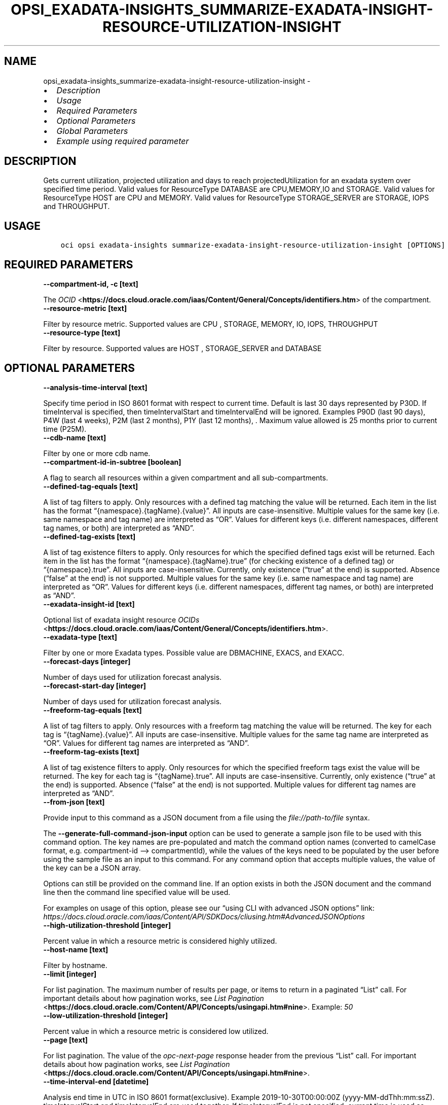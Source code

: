 .\" Man page generated from reStructuredText.
.
.TH "OPSI_EXADATA-INSIGHTS_SUMMARIZE-EXADATA-INSIGHT-RESOURCE-UTILIZATION-INSIGHT" "1" "Jun 20, 2025" "3.60.0" "OCI CLI Command Reference"
.SH NAME
opsi_exadata-insights_summarize-exadata-insight-resource-utilization-insight \- 
.
.nr rst2man-indent-level 0
.
.de1 rstReportMargin
\\$1 \\n[an-margin]
level \\n[rst2man-indent-level]
level margin: \\n[rst2man-indent\\n[rst2man-indent-level]]
-
\\n[rst2man-indent0]
\\n[rst2man-indent1]
\\n[rst2man-indent2]
..
.de1 INDENT
.\" .rstReportMargin pre:
. RS \\$1
. nr rst2man-indent\\n[rst2man-indent-level] \\n[an-margin]
. nr rst2man-indent-level +1
.\" .rstReportMargin post:
..
.de UNINDENT
. RE
.\" indent \\n[an-margin]
.\" old: \\n[rst2man-indent\\n[rst2man-indent-level]]
.nr rst2man-indent-level -1
.\" new: \\n[rst2man-indent\\n[rst2man-indent-level]]
.in \\n[rst2man-indent\\n[rst2man-indent-level]]u
..
.INDENT 0.0
.IP \(bu 2
\fI\%Description\fP
.IP \(bu 2
\fI\%Usage\fP
.IP \(bu 2
\fI\%Required Parameters\fP
.IP \(bu 2
\fI\%Optional Parameters\fP
.IP \(bu 2
\fI\%Global Parameters\fP
.IP \(bu 2
\fI\%Example using required parameter\fP
.UNINDENT
.SH DESCRIPTION
.sp
Gets current utilization, projected utilization and days to reach projectedUtilization for an exadata system over specified time period. Valid values for ResourceType DATABASE are CPU,MEMORY,IO and STORAGE. Valid values for ResourceType HOST are CPU and MEMORY. Valid values for ResourceType STORAGE_SERVER are STORAGE, IOPS and THROUGHPUT.
.SH USAGE
.INDENT 0.0
.INDENT 3.5
.sp
.nf
.ft C
oci opsi exadata\-insights summarize\-exadata\-insight\-resource\-utilization\-insight [OPTIONS]
.ft P
.fi
.UNINDENT
.UNINDENT
.SH REQUIRED PARAMETERS
.INDENT 0.0
.TP
.B \-\-compartment\-id, \-c [text]
.UNINDENT
.sp
The \fI\%OCID\fP <\fBhttps://docs.cloud.oracle.com/iaas/Content/General/Concepts/identifiers.htm\fP> of the compartment.
.INDENT 0.0
.TP
.B \-\-resource\-metric [text]
.UNINDENT
.sp
Filter by resource metric. Supported values are CPU , STORAGE, MEMORY, IO, IOPS, THROUGHPUT
.INDENT 0.0
.TP
.B \-\-resource\-type [text]
.UNINDENT
.sp
Filter by resource. Supported values are HOST , STORAGE_SERVER and DATABASE
.SH OPTIONAL PARAMETERS
.INDENT 0.0
.TP
.B \-\-analysis\-time\-interval [text]
.UNINDENT
.sp
Specify time period in ISO 8601 format with respect to current time. Default is last 30 days represented by P30D. If timeInterval is specified, then timeIntervalStart and timeIntervalEnd will be ignored. Examples  P90D (last 90 days), P4W (last 4 weeks), P2M (last 2 months), P1Y (last 12 months), . Maximum value allowed is 25 months prior to current time (P25M).
.INDENT 0.0
.TP
.B \-\-cdb\-name [text]
.UNINDENT
.sp
Filter by one or more cdb name.
.INDENT 0.0
.TP
.B \-\-compartment\-id\-in\-subtree [boolean]
.UNINDENT
.sp
A flag to search all resources within a given compartment and all sub\-compartments.
.INDENT 0.0
.TP
.B \-\-defined\-tag\-equals [text]
.UNINDENT
.sp
A list of tag filters to apply.  Only resources with a defined tag matching the value will be returned. Each item in the list has the format “{namespace}.{tagName}.{value}”.  All inputs are case\-insensitive. Multiple values for the same key (i.e. same namespace and tag name) are interpreted as “OR”. Values for different keys (i.e. different namespaces, different tag names, or both) are interpreted as “AND”.
.INDENT 0.0
.TP
.B \-\-defined\-tag\-exists [text]
.UNINDENT
.sp
A list of tag existence filters to apply.  Only resources for which the specified defined tags exist will be returned. Each item in the list has the format “{namespace}.{tagName}.true” (for checking existence of a defined tag) or “{namespace}.true”.  All inputs are case\-insensitive. Currently, only existence (“true” at the end) is supported. Absence (“false” at the end) is not supported. Multiple values for the same key (i.e. same namespace and tag name) are interpreted as “OR”. Values for different keys (i.e. different namespaces, different tag names, or both) are interpreted as “AND”.
.INDENT 0.0
.TP
.B \-\-exadata\-insight\-id [text]
.UNINDENT
.sp
Optional list of exadata insight resource \fI\%OCIDs\fP <\fBhttps://docs.cloud.oracle.com/iaas/Content/General/Concepts/identifiers.htm\fP>\&.
.INDENT 0.0
.TP
.B \-\-exadata\-type [text]
.UNINDENT
.sp
Filter by one or more Exadata types. Possible value are DBMACHINE, EXACS, and EXACC.
.INDENT 0.0
.TP
.B \-\-forecast\-days [integer]
.UNINDENT
.sp
Number of days used for utilization forecast analysis.
.INDENT 0.0
.TP
.B \-\-forecast\-start\-day [integer]
.UNINDENT
.sp
Number of days used for utilization forecast analysis.
.INDENT 0.0
.TP
.B \-\-freeform\-tag\-equals [text]
.UNINDENT
.sp
A list of tag filters to apply.  Only resources with a freeform tag matching the value will be returned. The key for each tag is “{tagName}.{value}”.  All inputs are case\-insensitive. Multiple values for the same tag name are interpreted as “OR”.  Values for different tag names are interpreted as “AND”.
.INDENT 0.0
.TP
.B \-\-freeform\-tag\-exists [text]
.UNINDENT
.sp
A list of tag existence filters to apply.  Only resources for which the specified freeform tags exist the value will be returned. The key for each tag is “{tagName}.true”.  All inputs are case\-insensitive. Currently, only existence (“true” at the end) is supported. Absence (“false” at the end) is not supported. Multiple values for different tag names are interpreted as “AND”.
.INDENT 0.0
.TP
.B \-\-from\-json [text]
.UNINDENT
.sp
Provide input to this command as a JSON document from a file using the \fI\%file://path\-to/file\fP syntax.
.sp
The \fB\-\-generate\-full\-command\-json\-input\fP option can be used to generate a sample json file to be used with this command option. The key names are pre\-populated and match the command option names (converted to camelCase format, e.g. compartment\-id –> compartmentId), while the values of the keys need to be populated by the user before using the sample file as an input to this command. For any command option that accepts multiple values, the value of the key can be a JSON array.
.sp
Options can still be provided on the command line. If an option exists in both the JSON document and the command line then the command line specified value will be used.
.sp
For examples on usage of this option, please see our “using CLI with advanced JSON options” link: \fI\%https://docs.cloud.oracle.com/iaas/Content/API/SDKDocs/cliusing.htm#AdvancedJSONOptions\fP
.INDENT 0.0
.TP
.B \-\-high\-utilization\-threshold [integer]
.UNINDENT
.sp
Percent value in which a resource metric is considered highly utilized.
.INDENT 0.0
.TP
.B \-\-host\-name [text]
.UNINDENT
.sp
Filter by hostname.
.INDENT 0.0
.TP
.B \-\-limit [integer]
.UNINDENT
.sp
For list pagination. The maximum number of results per page, or items to return in a paginated “List” call. For important details about how pagination works, see \fI\%List Pagination\fP <\fBhttps://docs.cloud.oracle.com/Content/API/Concepts/usingapi.htm#nine\fP>\&. Example: \fI50\fP
.INDENT 0.0
.TP
.B \-\-low\-utilization\-threshold [integer]
.UNINDENT
.sp
Percent value in which a resource metric is considered low utilized.
.INDENT 0.0
.TP
.B \-\-page [text]
.UNINDENT
.sp
For list pagination. The value of the \fIopc\-next\-page\fP response header from the previous “List” call. For important details about how pagination works, see \fI\%List Pagination\fP <\fBhttps://docs.cloud.oracle.com/Content/API/Concepts/usingapi.htm#nine\fP>\&.
.INDENT 0.0
.TP
.B \-\-time\-interval\-end [datetime]
.UNINDENT
.sp
Analysis end time in UTC in ISO 8601 format(exclusive). Example 2019\-10\-30T00:00:00Z (yyyy\-MM\-ddThh:mm:ssZ). timeIntervalStart and timeIntervalEnd are used together. If timeIntervalEnd is not specified, current time is used as timeIntervalEnd.
.INDENT 0.0
.INDENT 3.5
The following datetime formats are supported:
.UNINDENT
.UNINDENT
.SS UTC with microseconds
.INDENT 0.0
.INDENT 3.5
.sp
.nf
.ft C
Format: YYYY\-MM\-DDTHH:mm:ss.ssssssTZD
Example: 2017\-09\-15T20:30:00.123456Z

UTC with milliseconds
***********************
\&.. code::

    Format: YYYY\-MM\-DDTHH:mm:ss.sssTZD
    Example: 2017\-09\-15T20:30:00.123Z

UTC without milliseconds
**************************
\&.. code::

    Format: YYYY\-MM\-DDTHH:mm:ssTZD
    Example: 2017\-09\-15T20:30:00Z

UTC with minute precision
**************************
\&.. code::

    Format: YYYY\-MM\-DDTHH:mmTZD
    Example: 2017\-09\-15T20:30Z
.ft P
.fi
.UNINDENT
.UNINDENT
.SS Timezone with microseconds
.INDENT 0.0
.INDENT 3.5
.sp
.nf
.ft C
Format: YYYY\-MM\-DDTHH:mm:ssTZD
Example: 2017\-09\-15T12:30:00.456789\-08:00, 2017\-09\-15T12:30:00.456789\-0800

Timezone with milliseconds
***************************
\&.. code::

    Format: YYYY\-MM\-DDTHH:mm:ssTZD
    Example: 2017\-09\-15T12:30:00.456\-08:00, 2017\-09\-15T12:30:00.456\-0800

Timezone without milliseconds
*******************************
\&.. code::

    Format: YYYY\-MM\-DDTHH:mm:ssTZD
    Example: 2017\-09\-15T12:30:00\-08:00, 2017\-09\-15T12:30:00\-0800

Timezone with minute precision
*******************************
\&.. code::

    Format: YYYY\-MM\-DDTHH:mmTZD
    Example: 2017\-09\-15T12:30\-08:00, 2017\-09\-15T12:30\-0800

Short date and time
********************
The timezone for this date and time will be taken as UTC (Needs to be surrounded by single or double quotes)

\&.. code::

    Format: \(aqYYYY\-MM\-DD HH:mm\(aq or "YYYY\-MM\-DD HH:mm"
    Example: \(aq2017\-09\-15 17:25\(aq

Date Only
**********
This date will be taken as midnight UTC of that day

\&.. code::

    Format: YYYY\-MM\-DD
    Example: 2017\-09\-15

Epoch seconds
**************
\&.. code::

    Example: 1412195400
.ft P
.fi
.UNINDENT
.UNINDENT
.INDENT 0.0
.TP
.B \-\-time\-interval\-start [datetime]
.UNINDENT
.sp
Analysis start time in UTC in ISO 8601 format(inclusive). Example 2019\-10\-30T00:00:00Z (yyyy\-MM\-ddThh:mm:ssZ). The minimum allowed value is 2 years prior to the current day. timeIntervalStart and timeIntervalEnd parameters are used together. If analysisTimeInterval is specified, this parameter is ignored.
.INDENT 0.0
.INDENT 3.5
The following datetime formats are supported:
.UNINDENT
.UNINDENT
.SS UTC with microseconds
.INDENT 0.0
.INDENT 3.5
.sp
.nf
.ft C
Format: YYYY\-MM\-DDTHH:mm:ss.ssssssTZD
Example: 2017\-09\-15T20:30:00.123456Z

UTC with milliseconds
***********************
\&.. code::

    Format: YYYY\-MM\-DDTHH:mm:ss.sssTZD
    Example: 2017\-09\-15T20:30:00.123Z

UTC without milliseconds
**************************
\&.. code::

    Format: YYYY\-MM\-DDTHH:mm:ssTZD
    Example: 2017\-09\-15T20:30:00Z

UTC with minute precision
**************************
\&.. code::

    Format: YYYY\-MM\-DDTHH:mmTZD
    Example: 2017\-09\-15T20:30Z
.ft P
.fi
.UNINDENT
.UNINDENT
.SS Timezone with microseconds
.INDENT 0.0
.INDENT 3.5
.sp
.nf
.ft C
Format: YYYY\-MM\-DDTHH:mm:ssTZD
Example: 2017\-09\-15T12:30:00.456789\-08:00, 2017\-09\-15T12:30:00.456789\-0800

Timezone with milliseconds
***************************
\&.. code::

    Format: YYYY\-MM\-DDTHH:mm:ssTZD
    Example: 2017\-09\-15T12:30:00.456\-08:00, 2017\-09\-15T12:30:00.456\-0800

Timezone without milliseconds
*******************************
\&.. code::

    Format: YYYY\-MM\-DDTHH:mm:ssTZD
    Example: 2017\-09\-15T12:30:00\-08:00, 2017\-09\-15T12:30:00\-0800

Timezone with minute precision
*******************************
\&.. code::

    Format: YYYY\-MM\-DDTHH:mmTZD
    Example: 2017\-09\-15T12:30\-08:00, 2017\-09\-15T12:30\-0800

Short date and time
********************
The timezone for this date and time will be taken as UTC (Needs to be surrounded by single or double quotes)

\&.. code::

    Format: \(aqYYYY\-MM\-DD HH:mm\(aq or "YYYY\-MM\-DD HH:mm"
    Example: \(aq2017\-09\-15 17:25\(aq

Date Only
**********
This date will be taken as midnight UTC of that day

\&.. code::

    Format: YYYY\-MM\-DD
    Example: 2017\-09\-15

Epoch seconds
**************
\&.. code::

    Example: 1412195400
.ft P
.fi
.UNINDENT
.UNINDENT
.SH GLOBAL PARAMETERS
.sp
Use \fBoci \-\-help\fP for help on global parameters.
.sp
\fB\-\-auth\-purpose\fP, \fB\-\-auth\fP, \fB\-\-cert\-bundle\fP, \fB\-\-cli\-auto\-prompt\fP, \fB\-\-cli\-rc\-file\fP, \fB\-\-config\-file\fP, \fB\-\-connection\-timeout\fP, \fB\-\-debug\fP, \fB\-\-defaults\-file\fP, \fB\-\-endpoint\fP, \fB\-\-generate\-full\-command\-json\-input\fP, \fB\-\-generate\-param\-json\-input\fP, \fB\-\-help\fP, \fB\-\-latest\-version\fP, \fB\-\-max\-retries\fP, \fB\-\-no\-retry\fP, \fB\-\-opc\-client\-request\-id\fP, \fB\-\-opc\-request\-id\fP, \fB\-\-output\fP, \fB\-\-profile\fP, \fB\-\-proxy\fP, \fB\-\-query\fP, \fB\-\-raw\-output\fP, \fB\-\-read\-timeout\fP, \fB\-\-realm\-specific\-endpoint\fP, \fB\-\-region\fP, \fB\-\-release\-info\fP, \fB\-\-request\-id\fP, \fB\-\-version\fP, \fB\-?\fP, \fB\-d\fP, \fB\-h\fP, \fB\-i\fP, \fB\-v\fP
.SH EXAMPLE USING REQUIRED PARAMETER
.sp
Copy the following CLI commands into a file named example.sh. Run the command by typing “bash example.sh” and replacing the example parameters with your own.
.sp
Please note this sample will only work in the POSIX\-compliant bash\-like shell. You need to set up \fI\%the OCI configuration\fP <\fBhttps://docs.oracle.com/en-us/iaas/Content/API/SDKDocs/cliinstall.htm#configfile\fP> and \fI\%appropriate security policies\fP <\fBhttps://docs.oracle.com/en-us/iaas/Content/Identity/Concepts/policygetstarted.htm\fP> before trying the examples.
.INDENT 0.0
.INDENT 3.5
.sp
.nf
.ft C
    export compartment_id=<substitute\-value\-of\-compartment_id> # https://docs.cloud.oracle.com/en\-us/iaas/tools/oci\-cli/latest/oci_cli_docs/cmdref/opsi/exadata\-insights/summarize\-exadata\-insight\-resource\-utilization\-insight.html#cmdoption\-compartment\-id
    export resource_metric=<substitute\-value\-of\-resource_metric> # https://docs.cloud.oracle.com/en\-us/iaas/tools/oci\-cli/latest/oci_cli_docs/cmdref/opsi/exadata\-insights/summarize\-exadata\-insight\-resource\-utilization\-insight.html#cmdoption\-resource\-metric
    export resource_type=<substitute\-value\-of\-resource_type> # https://docs.cloud.oracle.com/en\-us/iaas/tools/oci\-cli/latest/oci_cli_docs/cmdref/opsi/exadata\-insights/summarize\-exadata\-insight\-resource\-utilization\-insight.html#cmdoption\-resource\-type

    oci opsi exadata\-insights summarize\-exadata\-insight\-resource\-utilization\-insight \-\-compartment\-id $compartment_id \-\-resource\-metric $resource_metric \-\-resource\-type $resource_type
.ft P
.fi
.UNINDENT
.UNINDENT
.SH AUTHOR
Oracle
.SH COPYRIGHT
2016, 2025, Oracle
.\" Generated by docutils manpage writer.
.
